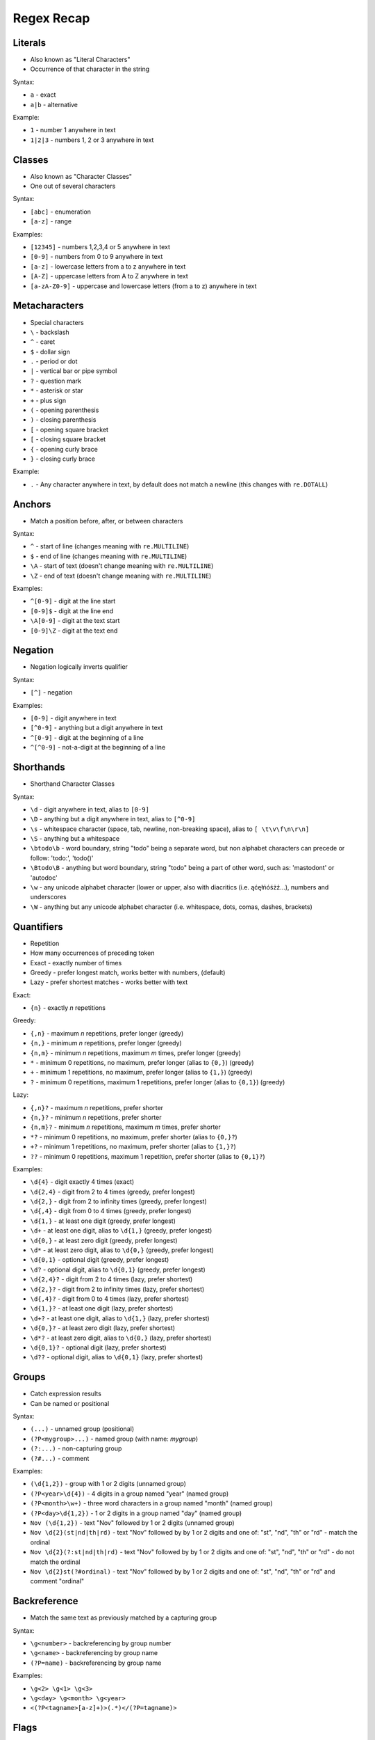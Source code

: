 Regex Recap
===========


Literals
--------
* Also known as "Literal Characters"
* Occurrence of that character in the string

Syntax:

* ``a`` - exact
* ``a|b`` - alternative

Example:

* ``1`` - number 1 anywhere in text
* ``1|2|3`` - numbers 1, 2 or 3 anywhere in text


Classes
-------
* Also known as "Character Classes"
* One out of several characters

Syntax:

* ``[abc]`` - enumeration
* ``[a-z]`` - range

Examples:

* ``[12345]`` - numbers 1,2,3,4 or 5 anywhere in text
* ``[0-9]`` - numbers from 0 to 9 anywhere in text
* ``[a-z]`` - lowercase letters from a to z anywhere in text
* ``[A-Z]`` - uppercase letters from A to Z anywhere in text
* ``[a-zA-Z0-9]`` - uppercase and lowercase letters (from a to z) anywhere in text


Metacharacters
--------------
* Special characters

* ``\`` - backslash
* ``^`` - caret
* ``$`` - dollar sign
* ``.`` - period or dot
* ``|`` - vertical bar or pipe symbol
* ``?`` - question mark
* ``*`` - asterisk or star
* ``+`` - plus sign
* ``(`` - opening parenthesis
* ``)`` - closing parenthesis
* ``[`` - opening square bracket
* ``[`` - closing square bracket
* ``{`` - opening curly brace
* ``}`` - closing curly brace

Example:

* ``.`` - Any character anywhere in text, by default does not match a newline (this changes with ``re.DOTALL``)


Anchors
-------
* Match a position before, after, or between characters

Syntax:

* ``^`` - start of line (changes meaning with ``re.MULTILINE``)
* ``$`` - end of line (changes meaning with ``re.MULTILINE``)
* ``\A`` - start of text (doesn't change meaning with ``re.MULTILINE``)
* ``\Z`` - end of text (doesn't change meaning with ``re.MULTILINE``)

Examples:

* ``^[0-9]`` - digit at the line start
* ``[0-9]$`` - digit at the line end
* ``\A[0-9]`` - digit at the text start
* ``[0-9]\Z`` - digit at the text end


Negation
--------
* Negation logically inverts qualifier

Syntax:

* ``[^]`` - negation

Examples:

* ``[0-9]`` - digit anywhere in text
* ``[^0-9]`` - anything but a digit anywhere in text
* ``^[0-9]`` - digit at the beginning of a line
* ``^[^0-9]`` - not-a-digit at the beginning of a line


Shorthands
----------
* Shorthand Character Classes

Syntax:

* ``\d`` - digit anywhere in text, alias to ``[0-9]``
* ``\D`` - anything but a digit anywhere in text, alias to ``[^0-9]``
* ``\s`` - whitespace character (space, tab, newline, non-breaking space), alias to ``[ \t\v\f\n\r\n]``
* ``\S`` - anything but a whitespace
* ``\btodo\b`` - word boundary, string "todo" being a separate word, but non alphabet characters can precede or follow: 'todo:', 'todo()'
* ``\Btodo\B`` - anything but word boundary, string "todo" being a part of other word, such as: 'mastodont' or 'autodoc'
* ``\w`` - any unicode alphabet character (lower or upper, also with diacritics (i.e. ąćęłńóśżź...), numbers and underscores
* ``\W`` - anything but any unicode alphabet character (i.e. whitespace, dots, comas, dashes, brackets)


Quantifiers
-----------
* Repetition
* How many occurrences of preceding token
* Exact - exactly number of times
* Greedy - prefer longest match, works better with numbers, (default)
* Lazy - prefer shortest matches - works better with text

Exact:

* ``{n}`` - exactly `n` repetitions

Greedy:

* ``{,n}`` - maximum `n` repetitions, prefer longer (greedy)
* ``{n,}`` - minimum `n` repetitions, prefer longer (greedy)
* ``{n,m}`` - minimum `n` repetitions, maximum `m` times, prefer longer (greedy)
* ``*`` - minimum 0 repetitions, no maximum, prefer longer (alias to ``{0,}``) (greedy)
* ``+`` - minimum 1 repetitions, no maximum, prefer longer (alias to ``{1,}``) (greedy)
* ``?`` - minimum 0 repetitions, maximum 1 repetitions, prefer longer  (alias to ``{0,1}``) (greedy)

Lazy:

* ``{,n}?`` - maximum `n` repetitions, prefer shorter
* ``{n,}?`` - minimum `n` repetitions, prefer shorter
* ``{n,m}?`` - minimum `n` repetitions, maximum `m` times, prefer shorter
* ``*?`` - minimum 0 repetitions, no maximum, prefer shorter (alias to ``{0,}?``)
* ``+?`` - minimum 1 repetitions, no maximum, prefer shorter (alias to ``{1,}?``)
* ``??`` - minimum 0 repetitions, maximum 1 repetition, prefer shorter (alias to ``{0,1}?``)

Examples:

* ``\d{4}`` - digit exactly 4 times (exact)
* ``\d{2,4}`` - digit from 2 to 4 times (greedy, prefer longest)
* ``\d{2,}`` - digit from 2 to infinity times (greedy, prefer longest)
* ``\d{,4}`` - digit from 0 to 4 times (greedy, prefer longest)
* ``\d{1,}`` - at least one digit (greedy, prefer longest)
* ``\d+`` - at least one digit, alias to ``\d{1,}`` (greedy, prefer longest)
* ``\d{0,}`` - at least zero digit (greedy, prefer longest)
* ``\d*`` - at least zero digit, alias to ``\d{0,}`` (greedy, prefer longest)
* ``\d{0,1}`` - optional digit (greedy, prefer longest)
* ``\d?`` - optional digit, alias to ``\d{0,1}`` (greedy, prefer longest)
* ``\d{2,4}?`` - digit from 2 to 4 times (lazy, prefer shortest)
* ``\d{2,}?`` - digit from 2 to infinity times (lazy, prefer shortest)
* ``\d{,4}?`` - digit from 0 to 4 times (lazy, prefer shortest)
* ``\d{1,}?`` - at least one digit (lazy, prefer shortest)
* ``\d+?`` - at least one digit, alias to ``\d{1,}`` (lazy, prefer shortest)
* ``\d{0,}?`` - at least zero digit (lazy, prefer shortest)
* ``\d*?`` - at least zero digit, alias to ``\d{0,}`` (lazy, prefer shortest)
* ``\d{0,1}?`` - optional digit (lazy, prefer shortest)
* ``\d??`` - optional digit, alias to ``\d{0,1}`` (lazy, prefer shortest)


Groups
------
* Catch expression results
* Can be named or positional

Syntax:

* ``(...)`` - unnamed group (positional)
* ``(?P<mygroup>...)`` - named group (with name: `mygroup`)
* ``(?:...)`` - non-capturing group
* ``(?#...)`` - comment

Examples:

* ``(\d{1,2})`` - group with 1 or 2 digits (unnamed group)
* ``(?P<year>\d{4})`` - 4 digits in a group named "year" (named group)
* ``(?P<month>\w+)`` - three word characters in a group named "month" (named group)
* ``(?P<day>\d{1,2})`` - 1 or 2 digits in a group named "day" (named group)
* ``Nov (\d{1,2})`` - text "Nov" followed by 1 or 2 digits (unnamed group)
* ``Nov \d{2}(st|nd|th|rd)`` - text "Nov" followed by by 1 or 2 digits and one of: "st", "nd", "th" or "rd" - match the ordinal
* ``Nov \d{2}(?:st|nd|th|rd)`` - text "Nov" followed by by 1 or 2 digits and one of: "st", "nd", "th" or "rd" - do not match the ordinal
* ``Nov \d{2}st(?#ordinal)`` - text "Nov" followed by by 1 or 2 digits and one of: "st", "nd", "th" or "rd" and comment "ordinal"


Backreference
-------------
* Match the same text as previously matched by a capturing group

Syntax:

* ``\g<number>`` - backreferencing by group number
* ``\g<name>`` - backreferencing by group name
* ``(?P=name)`` - backreferencing by group name

Examples:

* ``\g<2> \g<1> \g<3>``
* ``\g<day> \g<month> \g<year>``
* ``<(?P<tagname>[a-z]+)>(.*)</(?P=tagname)>``


Flags
-----
* ``re.ASCII`` - perform ASCII-only matching instead of full Unicode matching
* ``re.IGNORECASE`` - case-insensitive search
* ``re.LOCALE`` - case-insensitive matching dependent on the current locale (deprecated)
* ``re.MULTILINE`` - match can start in one line, and end in another
* ``re.DOTALL`` - dot (``.``) matches also newline characters
* ``re.UNICODE`` - turns on unicode character support for ``\w``
* ``re.VERBOSE`` - ignores spaces (except ``\s``) and allows for comments in in ``re.compile()``
* ``re.DEBUG`` - display debugging information during pattern compilation


Python
------
* ``re.findall()`` - all matches at once, returns ``list[str]``
* ``re.finditer()`` - all matches one at a time, returns ``Iterator[re.Match]``
* ``re.search()`` - whether text contains (stop after first match), returns ``re.Match | None``
* ``re.match()`` - whether text matches pattern (validation, np. email, ssn, tax id, phone), returns ``re.Match | None``
* ``re.split()`` - splits text by pattern, returns ``list[str]``
* ``re.sub()`` - replaces group matches in text (works best with named groups), returns ``str``
* ``re.compile()`` - prepares pattern for further use (match against it), returns ``re.Pattern``
